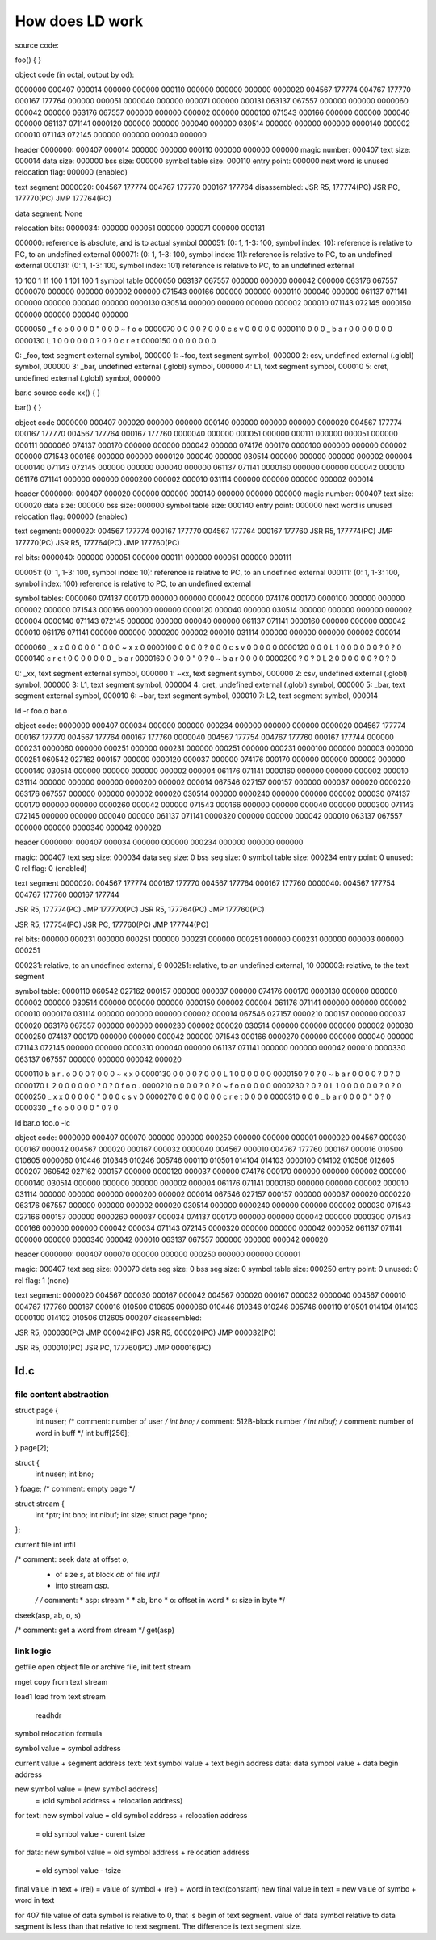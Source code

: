 ================
How does LD work
================

source code:

foo()
{
}

object code (in octal, output by od):

0000000 000407 000014 000000 000000 000110 000000 000000 000000
0000020 004567 177774 004767 177770 000167 177764 000000 000051
0000040 000000 000071 000000 000131 063137 067557 000000 000000
0000060 000042 000000 063176 067557 000000 000000 000002 000000
0000100 071543 000166 000000 000000 000040 000000 061137 071141
0000120 000000 000000 000040 000000 030514 000000 000000 000000
0000140 000002 000010 071143 072145 000000 000000 000040 000000

header
0000000: 000407 000014 000000 000000 000110 000000 000000 000000
magic number: 000407
text size: 000014
data size: 000000
bss size: 000000
symbol table size: 000110
entry point: 000000
next word is unused
relocation flag: 000000 (enabled)

text segment
0000020: 004567 177774 004767 177770 000167 177764
disassembled:
JSR R5, 177774(PC)
JSR PC, 177770(PC)
JMP 177764(PC)


data segment: None

relocation bits:
0000034: 000000 000051 000000 000071 000000 000131

000000: reference is absolute, and is to actual symbol
000051: (0: 1, 1-3: 100, symbol index: 10): reference is relative to PC, to  an  undefined  external
000071: (0: 1, 1-3: 100, symbol index: 11): reference is relative to PC, to  an  undefined  external
000131: (0: 1, 1-3: 100, symbol index: 101) reference is relative to PC, to  an  undefined  external

10 100 1
11 100 1
101 100 1
symbol table
0000050 063137 067557 000000 000000 000042 000000 063176 067557
0000070 000000 000000 000002 000000 071543 000166 000000 000000
0000110 000040 000000 061137 071141 000000 000000 000040 000000
0000130 030514 000000 000000 000000 000002 000010 071143 072145
0000150 000000 000000 000040 000000

0000050  _  f  o  o \0 \0 \0 \0  " \0 \0 \0  ~  f  o  o
0000070 \0 \0 \0 \0 \? \0 \0 \0  c  s  v \0 \0 \0 \0 \0
0000110    \0 \0 \0  _  b  a  r \0 \0 \0 \0    \0 \0 \0
0000130  L  1 \0 \0 \0 \0 \0 \0 \? \0 \? \0  c  r  e  t
0000150 \0 \0 \0 \0    \0 \0 \0

0: _foo, text segment external symbol, 000000
1: ~foo, text segment symbol, 000000
2: csv, undefined external (.globl) symbol, 000000
3: _bar, undefined external (.globl) symbol, 000000
4: L1, text segment symbol, 000010
5: cret, undefined external (.globl) symbol, 000000



bar.c
source code
xx()
{
}

bar()
{
}

object code
0000000 000407 000020 000000 000000 000140 000000 000000 000000
0000020 004567 177774 000167 177770 004567 177764 000167 177760
0000040 000000 000051 000000 000111 000000 000051 000000 000111
0000060 074137 000170 000000 000000 000042 000000 074176 000170
0000100 000000 000000 000002 000000 071543 000166 000000 000000
0000120 000040 000000 030514 000000 000000 000000 000002 000004
0000140 071143 072145 000000 000000 000040 000000 061137 071141
0000160 000000 000000 000042 000010 061176 071141 000000 000000
0000200 000002 000010 031114 000000 000000 000000 000002 000014

header
0000000: 000407 000020 000000 000000 000140 000000 000000 000000
magic number: 000407
text size: 000020
data size: 000000
bss size: 000000
symbol table size: 000140
entry point: 000000
next word is unused
relocation flag: 000000 (enabled)

text segment:
0000020: 004567 177774 000167 177770 004567 177764 000167 177760
JSR R5, 177774(PC)
JMP 177770(PC)
JSR R5, 177764(PC)
JMP 177760(PC)

rel bits:
0000040: 000000 000051 000000 000111 000000 000051 000000 000111

000051: (0: 1, 1-3: 100, symbol index: 10): reference is relative to PC, to  an  undefined  external
000111: (0: 1, 1-3: 100, symbol index: 100) reference is relative to PC, to  an  undefined  external

symbol tables:
0000060 074137 000170 000000 000000 000042 000000 074176 000170
0000100 000000 000000 000002 000000 071543 000166 000000 000000
0000120 000040 000000 030514 000000 000000 000000 000002 000004
0000140 071143 072145 000000 000000 000040 000000 061137 071141
0000160 000000 000000 000042 000010 061176 071141 000000 000000
0000200 000002 000010 031114 000000 000000 000000 000002 000014

0000060  _  x  x \0 \0 \0 \0 \0  " \0 \0 \0  ~  x  x \0
0000100 \0 \0 \0 \0 \? \0 \0 \0  c  s  v \0 \0 \0 \0 \0
0000120    \0 \0 \0  L  1 \0 \0 \0 \0 \0 \0 \? \0 \? \0
0000140  c  r  e  t \0 \0 \0 \0    \0 \0 \0  _  b  a  r
0000160 \0 \0 \0 \0  " \0 \? \0  ~  b  a  r \0 \0 \0 \0
0000200 \? \0 \? \0  L  2 \0 \0 \0 \0 \0 \0 \? \0 \? \0

0: _xx, text segment external symbol, 000000
1: ~xx, text segment symbol, 000000
2: csv, undefined external (.globl) symbol, 000000
3: L1, text segment symbol, 000004
4: cret, undefined external (.globl) symbol, 000000
5: _bar, text segment external symbol, 000010
6: ~bar, text segment symbol, 000010
7: L2, text segment symbol, 000014


ld -r foo.o bar.o

object code:
0000000 000407 000034 000000 000000 000234 000000 000000 000000
0000020 004567 177774 000167 177770 004567 177764 000167 177760
0000040 004567 177754 004767 177760 000167 177744 000000 000231
0000060 000000 000251 000000 000231 000000 000251 000000 000231
0000100 000000 000003 000000 000251 060542 027162 000157 000000
0000120 000037 000000 074176 000170 000000 000000 000002 000000
0000140 030514 000000 000000 000000 000002 000004 061176 071141
0000160 000000 000000 000002 000010 031114 000000 000000 000000
0000200 000002 000014 067546 027157 000157 000000 000037 000020
0000220 063176 067557 000000 000000 000002 000020 030514 000000
0000240 000000 000000 000002 000030 074137 000170 000000 000000
0000260 000042 000000 071543 000166 000000 000000 000040 000000
0000300 071143 072145 000000 000000 000040 000000 061137 071141
0000320 000000 000000 000042 000010 063137 067557 000000 000000
0000340 000042 000020

header
0000000: 000407 000034 000000 000000 000234 000000 000000 000000

magic: 000407
text seg size: 000034
data seg size: 0
bss seg size: 0
symbol table size: 000234
entry point: 0
unused: 0
rel flag: 0 (enabled)

text segment
0000020: 004567 177774 000167 177770 004567 177764 000167 177760
0000040: 004567 177754 004767 177760 000167 177744

JSR R5, 177774(PC)
JMP 177770(PC)
JSR R5, 177764(PC)
JMP 177760(PC)

JSR R5, 177754(PC)
JSR PC, 177760(PC)
JMP 177744(PC)

rel bits:
000000 000231
000000 000251 000000 000231 000000 000251 000000 000231
000000 000003 000000 000251

000231: relative, to  an  undefined  external, 9
000251: relative, to  an  undefined  external, 10
000003: relative, to the text segment


symbol table:
0000110 060542 027162 000157 000000 000037 000000 074176 000170
0000130 000000 000000 000002 000000 030514 000000 000000 000000
0000150 000002 000004 061176 071141 000000 000000 000002 000010
0000170 031114 000000 000000 000000 000002 000014 067546 027157
0000210 000157 000000 000037 000020 063176 067557 000000 000000
0000230 000002 000020 030514 000000 000000 000000 000002 000030
0000250 074137 000170 000000 000000 000042 000000 071543 000166
0000270 000000 000000 000040 000000 071143 072145 000000 000000
0000310 000040 000000 061137 071141 000000 000000 000042 000010
0000330 063137 067557 000000 000000 000042 000020

0000110  b  a  r  .  o \0 \0 \0 \? \0 \0 \0  ~  x  x \0
0000130 \0 \0 \0 \0 \? \0 \0 \0  L  1 \0 \0 \0 \0 \0 \0
0000150 \? \0 \? \0  ~  b  a  r \0 \0 \0 \0 \? \0 \? \0
0000170  L  2 \0 \0 \0 \0 \0 \0 \? \0 \? \0  f  o  o  .
0000210  o \0 \0 \0 \? \0 \? \0  ~  f  o  o \0 \0 \0 \0
0000230 \? \0 \? \0  L  1 \0 \0 \0 \0 \0 \0 \? \0 \? \0
0000250  _  x  x \0 \0 \0 \0 \0  " \0 \0 \0  c  s  v \0
0000270 \0 \0 \0 \0    \0 \0 \0  c  r  e  t \0 \0 \0 \0
0000310    \0 \0 \0  _  b  a  r \0 \0 \0 \0  " \0 \? \0
0000330  _  f  o  o \0 \0 \0 \0  " \0 \? \0


ld bar.o foo.o -lc

object code:
0000000 000407 000070 000000 000000 000250 000000 000000 000001
0000020 004567 000030 000167 000042 004567 000020 000167 000032
0000040 004567 000010 004767 177760 000167 000016 010500 010605
0000060 010446 010346 010246 005746 000110 010501 014104 014103
0000100 014102 010506 012605 000207 060542 027162 000157 000000
0000120 000037 000000 074176 000170 000000 000000 000002 000000
0000140 030514 000000 000000 000000 000002 000004 061176 071141
0000160 000000 000000 000002 000010 031114 000000 000000 000000
0000200 000002 000014 067546 027157 000157 000000 000037 000020
0000220 063176 067557 000000 000000 000002 000020 030514 000000
0000240 000000 000000 000002 000030 071543 027166 000157 000000
0000260 000037 000034 074137 000170 000000 000000 000042 000000
0000300 071543 000166 000000 000000 000042 000034 071143 072145
0000320 000000 000000 000042 000052 061137 071141 000000 000000
0000340 000042 000010 063137 067557 000000 000000 000042 000020

header
0000000: 000407 000070 000000 000000 000250 000000 000000 000001

magic: 000407
text seg size: 000070
data seg size: 0
bss seg size: 0
symbol table size: 000250
entry point: 0
unused: 0
rel flag: 1 (none)


text segment:
0000020 004567 000030 000167 000042 004567 000020 000167 000032
0000040 004567 000010 004767 177760 000167 000016 010500 010605
0000060 010446 010346 010246 005746 000110 010501 014104 014103
0000100 014102 010506 012605 000207
disassembled:

JSR R5, 000030(PC)
JMP 000042(PC)
JSR R5, 000020(PC)
JMP 000032(PC)

JSR R5, 000010(PC)
JSR PC, 177760(PC)
JMP 000016(PC)


ld.c
====

file content abstraction
------------------------

struct	page {
	int	nuser;			/* comment: number of user */
	int	bno;			/* comment: 512B-block number */
	int	nibuf;			/* comment: number of word in buff */
	int	buff[256];
} page[2];

struct	{
	int	nuser;
	int	bno;
} fpage;				/* comment: empty page */

struct	stream {
	int	*ptr;
	int	bno;
	int	nibuf;
	int	size;
	struct	page *pno;
};

current file
int infil

/* comment: seek data at offset `o`,
 * of size `s`, at block `ab` of file `infil`
 * into stream `asp`.
 */
 /* comment:
 * asp: stream *
 * ab, bno
 * o: offset in word
 * s: size in byte
 */
dseek(asp, ab, o, s)

/* comment: get a word from stream */
get(asp)


link logic
----------

getfile
open object file or archive file, init text stream

mget
copy from text stream

load1
load from text stream

    readhdr




symbol relocation formula

symbol value = symbol address

current value + segment address
text:
text symbol value + text begin address
data:
data symbol value + data begin address 

new symbol value = (new symbol address)
                 = (old symbol address + relocation address)

for text:
new symbol value = old symbol address + relocation address
                 = old symbol value - curent tsize

for data:
new symbol value = old symbol address + relocation address
                 = old symbol value - tsize



final value in text + (rel) = value of symbol + (rel) + word in text(constant)
new final value in text = new value of symbo + word in text


for 407 file
value of data symbol is relative to 0, that is begin of text segment.
value of data symbol relative to data segment is less than that relative to text segment.
The difference is text segment size.


